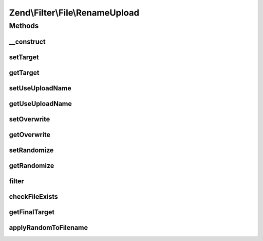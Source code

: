 .. Filter/File/RenameUpload.php generated using docpx on 01/30/13 03:32am


Zend\\Filter\\File\\RenameUpload
================================

Methods
+++++++

__construct
-----------

.. function:: __construct()


    Constructor

    :param array|string: The target file path or an options array



setTarget
---------

.. function:: setTarget()


    @param  string $target Target file path or directory

    :rtype: RenameUpload 



getTarget
---------

.. function:: getTarget()


    @return string Target file path or directory



setUseUploadName
----------------

.. function:: setUseUploadName()


    @param  boolean $flag When true, this filter will use the $_FILES['name']
                          as the target filename.
                          Otherwise, it uses the default 'target' rules.

    :rtype: RenameUpload 



getUseUploadName
----------------

.. function:: getUseUploadName()


    @return boolean



setOverwrite
------------

.. function:: setOverwrite()


    @param  boolean $flag Shall existing files be overwritten?

    :rtype: RenameUpload 



getOverwrite
------------

.. function:: getOverwrite()


    @return boolean



setRandomize
------------

.. function:: setRandomize()


    @param  boolean $flag Shall target files have a random postfix attached?

    :rtype: RenameUpload 



getRandomize
------------

.. function:: getRandomize()


    @return boolean



filter
------

.. function:: filter()


    Defined by Zend\Filter\Filter
    
    Renames the file $value to the new name set before
    Returns the file $value, removing all but digit characters

    :param string|array: Full path of file to change or $_FILES data array

    :throws Exception\RuntimeException: 

    :rtype: string|array The new filename which has been set, or false when there were errors



checkFileExists
---------------

.. function:: checkFileExists()


    @param  string $targetFile Target file path




getFinalTarget
--------------

.. function:: getFinalTarget()


    @param  array $uploadData $_FILES array

    :rtype: string 



applyRandomToFilename
---------------------

.. function:: applyRandomToFilename()


    @param  string $filename

    :rtype: string 




